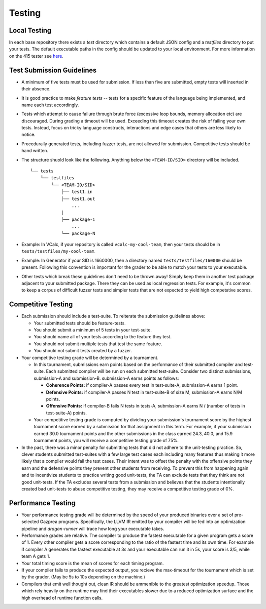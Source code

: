 Testing
================

Local Testing
----------------
In each base repository there exists a `test` directory which contains a default JSON config and a `testfiles`
directory to put your tests. The default executable paths in the config should be updated to your local environment.
For more information on the 415 tester see `here <https://github.com/cmput415/Dragon-Runner>`_.

Test Submission Guidelines 
---------------------------

* A minimum of five tests must be used for submission. If less than five are submitted, empty tests will inserted in
  their absence.

* It is good practice to make *feature tests* -- tests for a specific feature of the language being implemented, and 
  name each test accordingly.

* Tests which attempt to cause failure through brute force (excessive loop bounds, memory allocation etc) are discouraged.
  During grading a timeout will be used. Exceeding this timeout creates the risk of failing your own tests. Instead, focus on tricky language constructs, interactions and edge cases that others are less likely to notice. 

* Procedurally generated tests, including fuzzer tests, are not allowed for submission. Competitive tests should be hand written.

*  The structure shuold look like the following. Anything below the ``<TEAM-ID/SID>`` directory will be included. ::

    └── tests
        └── testfiles
            └── <TEAM-ID/SID>
                ├── test1.in
                ├── test1.out
                    ...
                |
                ├── package-1
                    ... 
                └── package-N

* Example: In VCalc, if your repository is called ``vcalc-my-cool-team``, then your tests should be in ``tests/testfiles/my-cool-team``.

* Example: In Generator if your SID is 1660000, then a directory named ``tests/testfiles/160000`` should be present. Following this convention
  is important for the grader to be able to match your tests to your executable.
  
* Other tests which break these guidelines don't need to be thrown away! Simply keep them in another test package adjacent to your
  submitted package. There they can be used as local regression tests. For example, it's common to keep a corpus of difficult fuzzer tests
  and simpler tests that are not expected to yield high competative scores.

Competitive Testing
------------------------------
* Each submission should include a test-suite. To reiterate the submission guidelines above:

  * Your submitted tests should be feature-tests.
  * You should submit a minimum of 5 tests in your test-suite. 
  * You should name all of your tests according to the feature they test.
  * You should not submit multiple tests that test the same feature.
  * You should not submit tests created by a fuzzer.

* Your competitive testing grade will be determined by a tournament.

  * In this tournament, submissions earn points based on the performance of their submitted compiler and
    test-suite. Each submitted compiler will be run on each submitted test-suite. Consider two distinct
    submissions, submission-A and submission-B. submission-A earns points as follows:

    * **Coherence Points:** if compiler-A passes every test in test-suite-A, submission-A earns 1 point.
    * **Defensive Points:** if compiler-A passes N test in test-suite-B of size M, submission-A earns N/M points.
    * **Offensive Points:** if compiler-B fails N tests in tests-A, submission-A earns N / (number of
      tests in test-suite-A) points.

  * Your competitive testing grade is computed by dividing your submission's tournament score by the
    highest tournament score earned by a submission for that assignment in this term. For example, if your
    submission earned 30.0 tournament points and the other submissions in the class earned 24.3, 40.0, and
    15.9 tournament points, you will receive a competitive testing grade of 75%.

* In the past, there was a minor penalty for submitting tests that did not adhere to the unit-testing
  practice. So, clever students submitted test-suites with a few large test cases each including many
  features thus making it more likely that a compiler would fail the test cases. Their intent was to
  offset the penalty with the offensive points they earn and the defensive points they prevent other
  students from receiving. To prevent this from happening again and to incentivize students to practice
  writing good unit-tests, the TA can exclude tests that they think are not good unit-tests. If the TA
  excludes several tests from a submission and believes that the students intentionally created bad
  unit-tests to abuse competitive testing, they may receive a competitive testing grade of 0%.

Performance Testing
------------------------------

* Your performance testing grade will be determined by the speed of your produced binaries over a set of
  pre-selected Gazprea programs. Specifically, the LLVM IR emitted by your compiler will be fed into an
  optimization pipeline and `dragon-runner` will trace how long your executable takes.

* Performance grades are relative. The compiler to produce the fastest executable for a given program gets
  a score of 1. Every other compiler gets a score corresponding to the ratio of the fastest time and its
  own time. For example if compiler A generates the fastest executable at 3s and your executable can run
  it in 5s, your score is 3/5, while team A gets 1.

* Your total timing score is the mean of scores for each timing program.

* If your compiler fails to produce the expected output, you recieve the max-timeout for the tournament which
  is set by the grader. (May be 5s to 10s depending on the machine.)

* Compilers that emit well thought out, clean IR should be ammenible to the greatest optimization speedup.
  Those which rely heavily on the runtime may find their executables slower due to a reduced optimization surface
  and the high overhead of runtime function calls. 
